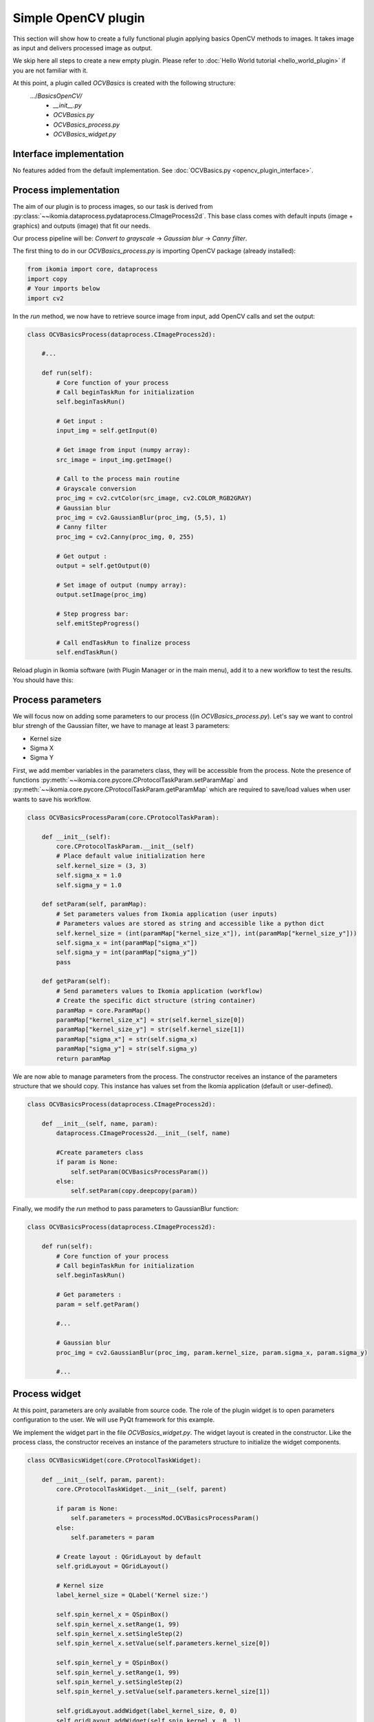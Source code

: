 Simple OpenCV plugin
====================

This section will show how to create a fully functional plugin applying basics OpenCV methods to images. It takes image as input and delivers processed image as output.

We skip here all steps to create a new empty plugin. Please refer to :doc:`Hello World tutorial <hello_world_plugin>` if you are not familiar with it.

At this point, a plugin called *OCVBasics* is created with the following structure:
    .../*BasicsOpenCV/*
        - *__init__.py*
        - *OCVBasics.py*
        - *OCVBasics_process.py*
        - *OCVBasics_widget.py*

Interface implementation
------------------------

No features added from the default implementation.
See :doc:`OCVBasics.py <opencv_plugin_interface>`.


Process implementation
----------------------

The aim of our plugin is to process images, so our task is derived from :py:class:`~~ikomia.dataprocess.pydataprocess.CImageProcess2d`. 
This base class comes with default inputs (image + graphics) and outputs (image) that fit our needs.

Our process pipeline will be: *Convert to grayscale* -> *Gaussian blur* -> *Canny filter*.

The first thing to do in our *OCVBasics_process.py* is importing OpenCV package (already installed):

.. code-block:: python
    
    from ikomia import core, dataprocess
    import copy
    # Your imports below
    import cv2

In the *run* method, we now have to retrieve source image from input, add OpenCV calls and set the output:

.. code-block:: python

    class OCVBasicsProcess(dataprocess.CImageProcess2d):

        #...

        def run(self):
            # Core function of your process
            # Call beginTaskRun for initialization
            self.beginTaskRun()

            # Get input :
            input_img = self.getInput(0)

            # Get image from input (numpy array):
            src_image = input_img.getImage()

            # Call to the process main routine
            # Grayscale conversion
            proc_img = cv2.cvtColor(src_image, cv2.COLOR_RGB2GRAY)
            # Gaussian blur
            proc_img = cv2.GaussianBlur(proc_img, (5,5), 1)
            # Canny filter
            proc_img = cv2.Canny(proc_img, 0, 255)

            # Get output :
            output = self.getOutput(0)

            # Set image of output (numpy array):
            output.setImage(proc_img)

            # Step progress bar:
            self.emitStepProgress()

            # Call endTaskRun to finalize process
            self.endTaskRun()

Reload plugin in Ikomia software (with Plugin Manager or in the main menu), add it to a new workflow to test the results. You should have this:

.. image:: _static/opencv_plugin.jpg


Process parameters
------------------

We will focus now on adding some parameters to our process ((in *OCVBasics_process.py*). 
Let's say we want to control blur strengh of the Gaussian filter, we have to manage at least 3 parameters:

- Kernel size
- Sigma X
- Sigma Y

First, we add member variables in the parameters class, they will be accessible from the process. 
Note the presence of functions :py:meth:`~~ikomia.core.pycore.CProtocolTaskParam.setParamMap` and :py:meth:`~~ikomia.core.pycore.CProtocolTaskParam.getParamMap`
which are required to save/load values when user wants to save his workflow.

.. code-block:: python

    class OCVBasicsProcessParam(core.CProtocolTaskParam):

        def __init__(self):
            core.CProtocolTaskParam.__init__(self)
            # Place default value initialization here
            self.kernel_size = (3, 3)
            self.sigma_x = 1.0
            self.sigma_y = 1.0

        def setParam(self, paramMap):
            # Set parameters values from Ikomia application (user inputs)
            # Parameters values are stored as string and accessible like a python dict
            self.kernel_size = (int(paramMap["kernel_size_x"]), int(paramMap["kernel_size_y"]))
            self.sigma_x = int(paramMap["sigma_x"])
            self.sigma_y = int(paramMap["sigma_y"])
            pass

        def getParam(self):
            # Send parameters values to Ikomia application (workflow)
            # Create the specific dict structure (string container)
            paramMap = core.ParamMap()
            paramMap["kernel_size_x"] = str(self.kernel_size[0])
            paramMap["kernel_size_y"] = str(self.kernel_size[1])
            paramMap["sigma_x"] = str(self.sigma_x)
            paramMap["sigma_y"] = str(self.sigma_y)
            return paramMap

We are now able to manage parameters from the process. The constructor receives an instance of the parameters structure that we should copy. This instance has values set from the Ikomia application (default or user-defined).

.. code-block:: python

    class OCVBasicsProcess(dataprocess.CImageProcess2d):
    
        def __init__(self, name, param):
            dataprocess.CImageProcess2d.__init__(self, name)

            #Create parameters class
            if param is None:
                self.setParam(OCVBasicsProcessParam())
            else:       
                self.setParam(copy.deepcopy(param))

Finally, we modify the *run* method to pass parameters to GaussianBlur function:

.. code-block:: python

    class OCVBasicsProcess(dataprocess.CImageProcess2d):

        def run(self):
            # Core function of your process
            # Call beginTaskRun for initialization
            self.beginTaskRun()

            # Get parameters :
            param = self.getParam()

            #...

            # Gaussian blur
            proc_img = cv2.GaussianBlur(proc_img, param.kernel_size, param.sigma_x, param.sigma_y)

            #...

Process widget
--------------

At this point, parameters are only available from source code. 
The role of the plugin widget is to open parameters configuration to the user.
We will use PyQt framework for this example.

We implement the widget part in the file *OCVBasics_widget.py*. 
The widget layout is created in the constructor. 
Like the process class, the constructor receives an instance of the parameters structure to initialize the widget components.

.. code-block:: python

    class OCVBasicsWidget(core.CProtocolTaskWidget):

        def __init__(self, param, parent):
            core.CProtocolTaskWidget.__init__(self, parent)

            if param is None:
                self.parameters = processMod.OCVBasicsProcessParam()
            else:
                self.parameters = param

            # Create layout : QGridLayout by default
            self.gridLayout = QGridLayout()
            
            # Kernel size
            label_kernel_size = QLabel('Kernel size:')
            
            self.spin_kernel_x = QSpinBox()
            self.spin_kernel_x.setRange(1, 99)
            self.spin_kernel_x.setSingleStep(2)
            self.spin_kernel_x.setValue(self.parameters.kernel_size[0])

            self.spin_kernel_y = QSpinBox()
            self.spin_kernel_y.setRange(1, 99)
            self.spin_kernel_y.setSingleStep(2)
            self.spin_kernel_y.setValue(self.parameters.kernel_size[1])

            self.gridLayout.addWidget(label_kernel_size, 0, 0)
            self.gridLayout.addWidget(self.spin_kernel_x, 0, 1)
            self.gridLayout.addWidget(self.spin_kernel_y, 0, 2)

            # Sigma X
            label_sigma_x = QLabel('Sigma X:')
            self.spin_sigma_x = QDoubleSpinBox()
            self.spin_sigma_x.setRange(0.0, 255.0)
            self.spin_sigma_x.setSingleStep(0.1)
            self.spin_sigma_x.setValue(self.parameters.sigma_x)

            self.gridLayout.addWidget(label_sigma_x, 1, 0)
            self.gridLayout.addWidget(self.spin_sigma_x, 1, 1)

            # Sigma Y
            label_sigma_y = QLabel('Sigma Y:')
            self.spin_sigma_y = QDoubleSpinBox()
            self.spin_sigma_y.setRange(0.0, 255.0)
            self.spin_sigma_y.setSingleStep(0.1)
            self.spin_sigma_y.setValue(self.parameters.sigma_y)

            self.gridLayout.addWidget(label_sigma_y, 2, 0)
            self.gridLayout.addWidget(self.spin_sigma_y, 2, 1)

            # PyQt -> Qt wrapping (C++ handle)
            layoutPtr = utils.PyQtToQt(self.gridLayout)

            # Set widget layout
            self.setLayout(layoutPtr)

In Ikomia, plugin widgets are shown in 2 different places:

- in a popup windows when you add a plugin to the workflow (from the process library pane)
- in the Workflow Creator window where you can see parameters of the current task

Let's see how our widget looks:

.. image:: _static/opencv_plugin_widget.jpg

Last thing, we have to update process parameters when a user change values through the widget. 
We do that by overriding :py:meth:`~~ikomia.core.pycore.CProtocolTaskWidget.onApply` method. 
It is called when user clicks the *Apply* button.

.. code-block:: python

    class OCVBasicsWidget(core.CProtocolTaskWidget):
        # ...

        def onApply(self):
            # Apply button has been pressed
            # Get parameters value from widget components
            self.parameters.kernel_size = (self.spin_kernel_x.value(), self.spin_kernel_y.value())
            self.parameters.sigma_x = self.spin_sigma_x.value()
            self.parameters.sigma_y = self.spin_sigma_y.value()

            # Send signal to launch the process
            self.emitApply(self.parameters)

Our plugin is now fully functional!

Process metadata
----------------

Finally, we will add some useful information about our plugin. 
Ikomia software manages such information and display it to the user (parameters widget, Ikomia Store).
Metadata can be added in the constructor of the process factory class in *OCVBasics_process.py*. 
We have to fill the member object *info*, see :py:class:`~~ikomia.dataprocess.pydataprocess.CProcessInfo` for details.

.. code-block:: python

    class OCVBasicsProcessFactory(dataprocess.CProcessFactory):

        def __init__(self):
            dataprocess.CProcessFactory.__init__(self)
            # Set process information as string here
            self.info.name = "OCVBasics"
            self.info.shortDescription = "OpenCV Canny"
            self.info.description = "Simple OpenCV pipeline that computes Canny filter"
            self.info.authors = "Ikomia team"
            self.info.article = ""
            self.info.journal = ""
            self.info.year = 2020
            self.info.license = "MIT License"
            self.info.version = "1.0.0"
            self.info.repo = "https://github.com/Ikomia-dev"
            self.info.documentationLink = "https://ikomia.com"
            # relative path -> as displayed in Ikomia application process tree
            self.info.path = "Plugins/Python/Ikomia/Examples"
            # If you want to customize plugin icon
            self.info.iconPath = ""
            # Associated keywords, for search
            self.info.keywords = "OpenCV,blur,grayscale,canny,edge,gaussian"


Source code
-----------

:doc:`OCVBasics.py <opencv_plugin_interface>`

:doc:`OCVBasics_process.py <opencv_plugin_process>`

:doc:`OCVBasics_widget.py <opencv_plugin_widget>`